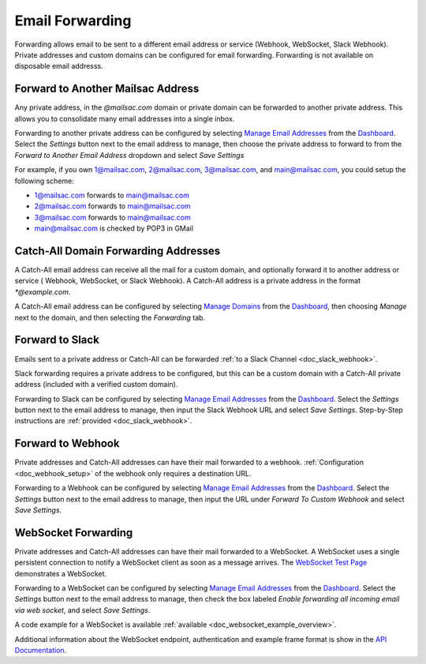 .. _Dashboard: https://mailsac.com/dashboard
.. _`Manage Email Addresses`: http://mailsac.com/addresses
.. _`Manage Domains`: http://mailsac.com/domains

.. _doc_forwarding:

Email Forwarding
================

Forwarding allows email to be sent to a different email address or
service (Webhook, WebSocket, Slack Webhook). Private addresses and custom
domains can be configured for email forwarding. Forwarding is not available on
disposable email addresss.

.. _sec_forward_to_another_mailsac_address:

Forward to Another Mailsac Address
----------------------------------

Any private address, in the *@mailsac.com* domain or private domain can be
forwarded to another private address. This allows you to consolidate many email
addresses into a single inbox.

Forwarding to another private address can be configured by selecting
`Manage Email Addresses`_ from the Dashboard_. Select the *Settings* button
next to the email address to manage, then choose the private address to forward
to from the *Forward to Another Email Address* dropdown and select *Save
Settings*

For example, if you own 1@mailsac.com, 2@mailsac.com, 3@mailsac.com, and
main@mailsac.com, you could setup the following scheme:

* 1@mailsac.com forwards to main@mailsac.com
* 2@mailsac.com forwards to main@mailsac.com
* 3@mailsac.com forwards to main@mailsac.com
* main@mailsac.com is checked by POP3 in GMail

Catch-All Domain Forwarding Addresses
-------------------------------------

A Catch-All email address can receive all the mail for
a custom domain, and optionally forward it to another address or service (
Webhook, WebSocket, or Slack Webhook). A Catch-All address is a private address
in the format `*@example.com`.

A Catch-All email address can be configured by selecting `Manage Domains`_ from
the Dashboard_, then choosing *Manage* next to the domain, and then selecting
the *Forwarding* tab.

Forward to Slack
----------------

Emails sent to a private address or Catch-All can be forwarded
:ref:`to a Slack Channel <doc_slack_webhook>`.

Slack forwarding requires a private address to be configured, but this can be
a custom domain with a Catch-All private address (included with a verified
custom domain).

Forwarding to Slack can be configured by selecting `Manage Email Addresses`_
from the Dashboard_. Select the *Settings* button next to the email address to
manage, then input the Slack Webhook URL and select *Save Settings*.
Step-by-Step instructions are :ref:`provided <doc_slack_webhook>`.

.. _sec_webhook_forwarding:

Forward to Webhook
------------------

Private addresses and Catch-All addresses can have their mail forwarded to a
webhook. :ref:`Configuration <doc_webhook_setup>` of the webhook only requires
a destination URL.

Forwarding to a Webhook can be configured by selecting `Manage Email Addresses`_
from the Dashboard_. Select the *Settings* button next to the email address to
manage, then input the URL under *Forward To Custom Webhook* and select *Save
Settings*.

WebSocket Forwarding
--------------------

Private addresses and Catch-All addresses can have their mail forwarded to a
WebSocket. A WebSocket uses a single persistent connection to notify a WebSocket
client as soon as a message arrives. The `WebSocket Test Page
<https://sock.mailsac.com>`_ demonstrates a WebSocket.

Forwarding to a WebSocket can be configured by selecting
`Manage Email Addresses`_ from the Dashboard_. Select the *Settings* button next
to the email address to manage, then check the box labeled *Enable forwarding
all incoming email via web socket*, and select *Save Settings*.

A code example for a WebSocket is available :ref:`available
<doc_websocket_example_overview>`.

Additional information about the WebSocket endpoint, authentication and example
frame format is show in the `API Documentation
<https://mailsac.com/docs/api/#web-socket-api>`_.
